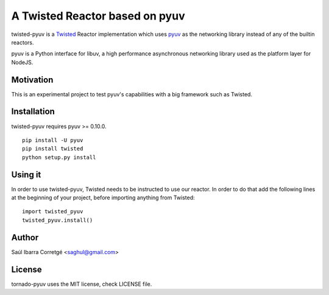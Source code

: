 
===============================
A Twisted Reactor based on pyuv
===============================

twisted-pyuv is a `Twisted <http://www.twistedmatrix.com/>`_ Reactor implementation
which uses `pyuv <http://github.com/saghul/pyuv>`_ as the networking library instead
of any of the builtin reactors.

pyuv is a Python interface for libuv, a high performance asynchronous
networking library used as the platform layer for NodeJS.


Motivation
==========

This is an experimental project to test pyuv's capabilities with a
big framework such as Twisted.


Installation
============

twisted-pyuv requires pyuv >= 0.10.0.

::

    pip install -U pyuv
    pip install twisted
    python setup.py install


Using it
========

In order to use twisted-pyuv, Twisted needs to be instructed to use
our reactor. In order to do that add the following lines at the beginning
of your project, before importing anything from Twisted:

::

    import twisted_pyuv
    twisted_pyuv.install()


Author
======

Saúl Ibarra Corretgé <saghul@gmail.com>


License
=======

tornado-pyuv uses the MIT license, check LICENSE file.

